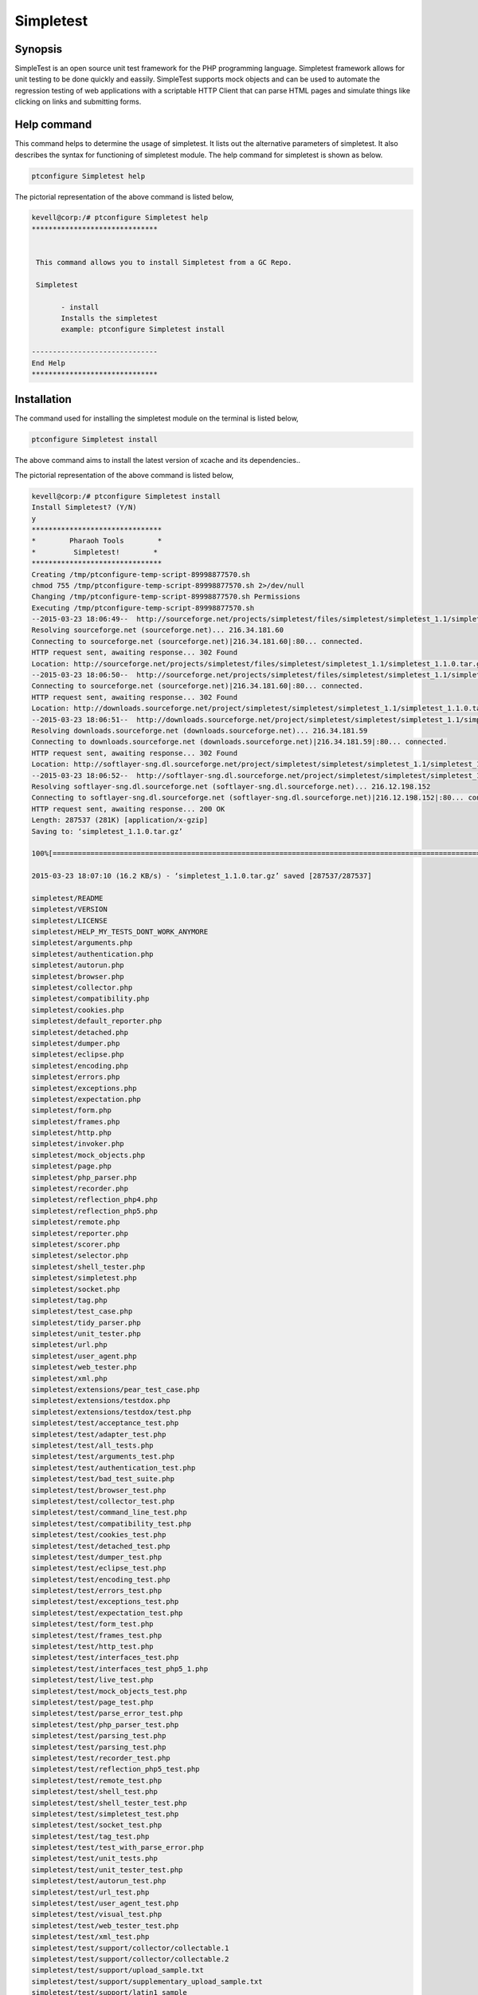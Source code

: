 ==============
Simpletest
==============


Synopsis
-----------

SimpleTest is an open source unit test framework for the PHP programming language. Simpletest framework allows for unit testing to be done 
quickly and eassily. SimpleTest supports mock objects and can be used to automate the regression testing of web applications with a scriptable HTTP Client that can parse HTML pages and simulate things like clicking on links and submitting forms.


Help command
-------------

This command helps to determine the usage of simpletest. It lists out the alternative parameters of simpletest. It also describes the syntax 
for functioning of simpletest module. The help command for simpletest is shown as below.

.. code-block:: bash

        ptconfigure Simpletest help

The pictorial representation of the above command is listed below,

.. code-block:: bash

 kevell@corp:/# ptconfigure Simpletest help
 ******************************


  This command allows you to install Simpletest from a GC Repo.

  Simpletest

        - install
        Installs the simpletest
        example: ptconfigure Simpletest install

 ------------------------------
 End Help
 ******************************


Installation
-----------------

The command used for installing the simpletest module on the terminal is listed below,

.. code-block:: bash

        ptconfigure Simpletest install

The above command aims to install the latest version of xcache and its dependencies..

The pictorial representation of the above command is listed below,


.. code-block:: bash


 kevell@corp:/# ptconfigure Simpletest install
 Install Simpletest? (Y/N) 
 y
 *******************************
 *        Pharaoh Tools        *
 *         Simpletest!        *
 *******************************
 Creating /tmp/ptconfigure-temp-script-89998877570.sh
 chmod 755 /tmp/ptconfigure-temp-script-89998877570.sh 2>/dev/null
 Changing /tmp/ptconfigure-temp-script-89998877570.sh Permissions
 Executing /tmp/ptconfigure-temp-script-89998877570.sh
 --2015-03-23 18:06:49--  http://sourceforge.net/projects/simpletest/files/simpletest/simpletest_1.1/simpletest_1.1.0.tar.gz
 Resolving sourceforge.net (sourceforge.net)... 216.34.181.60
 Connecting to sourceforge.net (sourceforge.net)|216.34.181.60|:80... connected.
 HTTP request sent, awaiting response... 302 Found
 Location: http://sourceforge.net/projects/simpletest/files/simpletest/simpletest_1.1/simpletest_1.1.0.tar.gz/download [following]
 --2015-03-23 18:06:50--  http://sourceforge.net/projects/simpletest/files/simpletest/simpletest_1.1/simpletest_1.1.0.tar.gz/download
 Connecting to sourceforge.net (sourceforge.net)|216.34.181.60|:80... connected.
 HTTP request sent, awaiting response... 302 Found
 Location: http://downloads.sourceforge.net/project/simpletest/simpletest/simpletest_1.1/simpletest_1.1.0.tar.gz?r=&ts=1427114211&use_mirror=softlayer-sng [following]
 --2015-03-23 18:06:51--  http://downloads.sourceforge.net/project/simpletest/simpletest/simpletest_1.1/simpletest_1.1.0.tar.gz?r=&ts=1427114211&use_mirror=softlayer-sng
 Resolving downloads.sourceforge.net (downloads.sourceforge.net)... 216.34.181.59
 Connecting to downloads.sourceforge.net (downloads.sourceforge.net)|216.34.181.59|:80... connected.
 HTTP request sent, awaiting response... 302 Found
 Location: http://softlayer-sng.dl.sourceforge.net/project/simpletest/simpletest/simpletest_1.1/simpletest_1.1.0.tar.gz [following]
 --2015-03-23 18:06:52--  http://softlayer-sng.dl.sourceforge.net/project/simpletest/simpletest/simpletest_1.1/simpletest_1.1.0.tar.gz
 Resolving softlayer-sng.dl.sourceforge.net (softlayer-sng.dl.sourceforge.net)... 216.12.198.152
 Connecting to softlayer-sng.dl.sourceforge.net (softlayer-sng.dl.sourceforge.net)|216.12.198.152|:80... connected.
 HTTP request sent, awaiting response... 200 OK
 Length: 287537 (281K) [application/x-gzip]
 Saving to: ‘simpletest_1.1.0.tar.gz’

 100%[=======================================================================================================>] 2,87,537    20.0KB/s   in 17s    

 2015-03-23 18:07:10 (16.2 KB/s) - ‘simpletest_1.1.0.tar.gz’ saved [287537/287537]

 simpletest/README
 simpletest/VERSION
 simpletest/LICENSE
 simpletest/HELP_MY_TESTS_DONT_WORK_ANYMORE
 simpletest/arguments.php
 simpletest/authentication.php
 simpletest/autorun.php
 simpletest/browser.php
 simpletest/collector.php
 simpletest/compatibility.php
 simpletest/cookies.php
 simpletest/default_reporter.php
 simpletest/detached.php
 simpletest/dumper.php
 simpletest/eclipse.php
 simpletest/encoding.php
 simpletest/errors.php
 simpletest/exceptions.php
 simpletest/expectation.php
 simpletest/form.php
 simpletest/frames.php
 simpletest/http.php
 simpletest/invoker.php
 simpletest/mock_objects.php
 simpletest/page.php
 simpletest/php_parser.php
 simpletest/recorder.php
 simpletest/reflection_php4.php
 simpletest/reflection_php5.php
 simpletest/remote.php
 simpletest/reporter.php
 simpletest/scorer.php
 simpletest/selector.php
 simpletest/shell_tester.php
 simpletest/simpletest.php
 simpletest/socket.php
 simpletest/tag.php
 simpletest/test_case.php
 simpletest/tidy_parser.php
 simpletest/unit_tester.php
 simpletest/url.php
 simpletest/user_agent.php
 simpletest/web_tester.php
 simpletest/xml.php
 simpletest/extensions/pear_test_case.php
 simpletest/extensions/testdox.php
 simpletest/extensions/testdox/test.php
 simpletest/test/acceptance_test.php
 simpletest/test/adapter_test.php
 simpletest/test/all_tests.php
 simpletest/test/arguments_test.php
 simpletest/test/authentication_test.php
 simpletest/test/bad_test_suite.php
 simpletest/test/browser_test.php
 simpletest/test/collector_test.php
 simpletest/test/command_line_test.php
 simpletest/test/compatibility_test.php
 simpletest/test/cookies_test.php
 simpletest/test/detached_test.php
 simpletest/test/dumper_test.php
 simpletest/test/eclipse_test.php
 simpletest/test/encoding_test.php
 simpletest/test/errors_test.php
 simpletest/test/exceptions_test.php
 simpletest/test/expectation_test.php
 simpletest/test/form_test.php
 simpletest/test/frames_test.php
 simpletest/test/http_test.php
 simpletest/test/interfaces_test.php
 simpletest/test/interfaces_test_php5_1.php
 simpletest/test/live_test.php
 simpletest/test/mock_objects_test.php
 simpletest/test/page_test.php
 simpletest/test/parse_error_test.php
 simpletest/test/php_parser_test.php
 simpletest/test/parsing_test.php
 simpletest/test/parsing_test.php
 simpletest/test/recorder_test.php
 simpletest/test/reflection_php5_test.php
 simpletest/test/remote_test.php
 simpletest/test/shell_test.php
 simpletest/test/shell_tester_test.php
 simpletest/test/simpletest_test.php
 simpletest/test/socket_test.php
 simpletest/test/tag_test.php
 simpletest/test/test_with_parse_error.php
 simpletest/test/unit_tests.php
 simpletest/test/unit_tester_test.php
 simpletest/test/autorun_test.php
 simpletest/test/url_test.php
 simpletest/test/user_agent_test.php
 simpletest/test/visual_test.php
 simpletest/test/web_tester_test.php
 simpletest/test/xml_test.php
 simpletest/test/support/collector/collectable.1
 simpletest/test/support/collector/collectable.2
 simpletest/test/support/upload_sample.txt
 simpletest/test/support/supplementary_upload_sample.txt
 simpletest/test/support/latin1_sample
 simpletest/test/support/spl_examples.php
 simpletest/test/support/empty_test_file.php
 simpletest/test/support/test1.php
 simpletest/test/support/failing_test.php
 simpletest/test/support/passing_test.php
 simpletest/test/support/recorder_sample.php
 simpletest/test/site/file.html
 simpletest/docs/en/docs.css
 simpletest/docs/en/index.html
 simpletest/docs/en/overview.html
 simpletest/docs/en/unit_test_documentation.html
 simpletest/docs/en/group_test_documentation.html
 simpletest/docs/en/mock_objects_documentation.html
 simpletest/docs/en/partial_mocks_documentation.html
 simpletest/docs/en/reporter_documentation.html
 simpletest/docs/en/expectation_documentation.html
 simpletest/docs/en/web_tester_documentation.html
 simpletest/docs/en/form_testing_documentation.html
 simpletest/docs/en/authentication_documentation.html
 simpletest/docs/en/browser_documentation.html
 simpletest/docs/fr/docs.css
 simpletest/docs/fr/index.html
 simpletest/docs/fr/overview.html
 simpletest/docs/fr/unit_test_documentation.html
 simpletest/docs/fr/group_test_documentation.html
 simpletest/docs/fr/mock_objects_documentation.html
 simpletest/docs/fr/partial_mocks_documentation.html
 simpletest/docs/fr/reporter_documentation.html
 simpletest/docs/fr/expectation_documentation.html
 simpletest/docs/fr/web_tester_documentation.html
 simpletest/docs/fr/form_testing_documentation.html
 simpletest/docs/fr/authentication_documentation.html
 simpletest/docs/fr/browser_documentation.html
 Temp File /tmp/ptconfigure-temp-script-89998877570.sh Removed
 ... All done!
 *******************************
 Thanks for installing , visit www.pharaohtools.com for more
 ******************************
 

 Single App Installer:
 --------------------------------------------
 Simpletest: Success
 ------------------------------
 Installer Finished
 ******************************



Uninstallation
----------------


The command used for uninstalling the simpletest module on the terminal is listed below,

.. code-block:: bash

        ptconfigure Simmpletest uninstall

The pictorial representation of the above command is listed below,


.. code-block:: bash


 kevell@corp:/# ptconfigure Simpletest uninstall
 Uninstall Simpletest? (Y/N) 
 y
 *******************************
 *        Pharaoh Tools        *
 *         Simpletest!        *
 *******************************
 Creating /tmp/ptconfigure-temp-script-749272393.sh
 chmod 755 /tmp/ptconfigure-temp-script-749272393.sh 2>/dev/null
 Changing /tmp/ptconfigure-temp-script-749272393.sh Permissions
 Executing /tmp/ptconfigure-temp-script-749272393.sh
 Temp File /tmp/ptconfigure-temp-script-749272393.sh Removed
 ... All done!
 *******************************
 
 Single App Uninstaller:
 ------------------------------
 Simpletest: Success
 ------------------------------
 UnInstaller Finished
 ******************************


Benefits
-----------

* Makes it easy to seperate tests and have them executed
* Helps facilitate quick test development
* Necessary to test web interface
* Allows the developer to easily distinguish what is wrong




